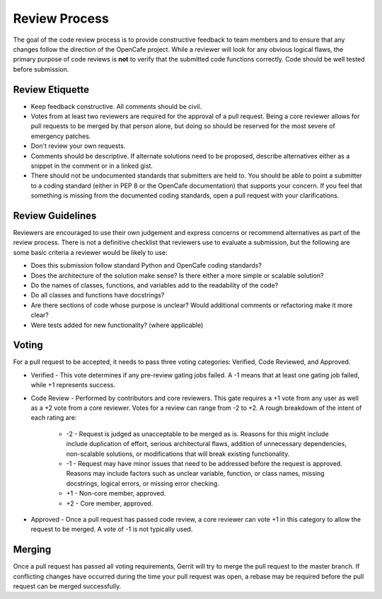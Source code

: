 ===============
Review Process
===============

The goal of the code review process is to provide constructive feedback to team
members and to ensure that any changes follow the direction of the OpenCafe project.
While a reviewer will look for any obvious logical flaws, the primary purpose of code
reviews is **not** to verify that the submitted code functions correctly.
Code should be well tested before submission.

Review Etiquette
----------------

* Keep feedback constructive. All comments should be civil.
* Votes from at least two reviewers are required for the approval of a pull request. Being a core reviewer allows for pull requests to be merged by that person alone, but doing so should be reserved for the most severe of emergency patches.
* Don't review your own requests.
* Comments should be descriptive. If alternate solutions need to be proposed, describe alternatives either as a snippet in the comment or in a linked gist.
* There should not be undocumented standards that submitters are held to. You should be able to point a submitter to
  a coding standard (either in PEP 8 or the OpenCafe documentation) that supports your concern. If you feel that something
  is missing from the documented coding standards, open a pull request with your clarifications.

Review Guidelines
-----------------

Reviewers are encouraged to use their own judgement and express concerns or recommend alternatives as part of the review process.
There is not a definitive checklist that reviewers use to evaluate a submission, but the following are some basic criteria a reviewer would be likely to use:

* Does this submission follow standard Python and OpenCafe coding standards?
* Does the architecture of the solution make sense? Is there either a more simple or scalable solution?
* Do the names of classes, functions, and variables add to the readability of the code?
* Do all classes and functions have docstrings?
* Are there sections of code whose purpose is unclear? Would additional comments or refactoring make it more clear?
* Were tests added for new functionality? (where applicable)

Voting
------

For a pull request to be accepted, it needs to pass three voting categories: Verified, Code Reviewed, and Approved.

* Verified - This vote determines if any pre-review gating jobs failed. A -1 means that at least one gating job failed,
  while +1 represents success.
* Code Review - Performed by contributors and core reviewers. This gate requires
  a +1 vote from any user as well as a +2 vote from a core reviewer. Votes for
  a review can range from -2 to +2. A rough breakdown of the intent of each rating are:

    * -2 - Request is judged as unacceptable to be merged as is. Reasons for this might include include duplication
      of effort, serious architectural flaws, addition of unnecessary dependencies,
      non-scalable solutions, or modifications that will break existing functionality.
    * -1 - Request may have minor issues that need to be addressed before the request is approved.
      Reasons may include factors such as unclear variable, function, or class names, missing docstrings, logical errors,
      or missing error checking.
    * +1 - Non-core member, approved.
    * +2 - Core member, approved.

* Approved - Once a pull request has passed code review, a core reviewer can vote +1
  in this category to allow the request to be merged. A vote of -1 is not typically used.

Merging
-------

Once a pull request has passed all voting requirements, Gerrit will try to merge the pull request to the master branch.
If conflicting changes have occurred during the time your pull request was open, a rebase may be required before
the pull request can be merged successfully.
